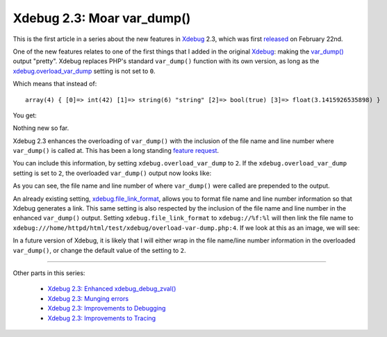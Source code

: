 Xdebug 2.3: Moar var_dump()
===========================

.. articleMetaData::
   :Where: London, UK
   :Date: 2015-02-27 08:57 Europe/London
   :Tags: blog, php, xdebug
   :Short: vardump23

This is the first article in a series about the new features in Xdebug_ 2.3,
which was first released_ on February 22nd. 

One of the new features relates to one of the first things that I added in the
original Xdebug_: making the `var_dump()`_ output "pretty". Xdebug replaces
PHP's standard ``var_dump()`` function with its own version, as long as the
`xdebug.overload_var_dump`_ setting is not set to ``0``.

Which means that instead of::

	array(4) { [0]=> int(42) [1]=> string(6) "string" [2]=> bool(true) [3]=> float(3.1415926535898) }

You get:

.. image:: images/xdebugvardump1.png

Nothing new so far. 

Xdebug 2.3 enhances the overloading of ``var_dump()`` with the inclusion of
the file name and line number where ``var_dump()`` is called at. This has been
a long standing `feature request`_. 

You can include this information, by setting ``xdebug.overload_var_dump`` to
``2``. If the ``xdebug.overload_var_dump`` setting is set to ``2``, the
overloaded ``var_dump()`` output now looks like:

.. image:: images/xdebugvardump2.png

As you can see, the file name and line number of where ``var_dump()`` were
called are prepended to the output. 

An already existing setting, `xdebug.file_link_format`_, allows you to format
file name and line number information so that Xdebug generates a link. This
same setting is also respected by the inclusion of the file name and line
number in the enhanced ``var_dump()`` output. Setting
``xdebug.file_link_format`` to ``xdebug://%f:%l`` will then link the file name
to ``xdebug:///home/httpd/html/test/xdebug/overload-var-dump.php:4``. If we
look at this as an image, we will see:

.. image:: images/xdebugvardump3.png

In a future version of Xdebug, it is likely that I will either wrap in the
file name/line number information in the overloaded ``var_dump()``, or
change the default value of the setting to ``2``.

----

Other parts in this series:

 - `Xdebug 2.3: Enhanced xdebug_debug_zval()`_
 - `Xdebug 2.3: Munging errors`_
 - `Xdebug 2.3: Improvements to Debugging`_
 - `Xdebug 2.3: Improvements to Tracing`_

.. _`Xdebug 2.3: Enhanced xdebug_debug_zval()`: /xdebug-2.3-xdebug-debug-zval.html
.. _`Xdebug 2.3: Munging errors`: /xdebug-2.3-error-munging.html
.. _`Xdebug 2.3: Improvements to Debugging`: /xdebug-2.3-debugging-improvements.html
.. _`Xdebug 2.3: Improvements to Tracing`: /xdebug-2.3-tracing-improvements.html
.. _Xdebug: http://xdebug.org
.. _released: http://xdebug.org/updates.php#x_2_3_0
.. _`var_dump()`: http://docs.php.net/var_dump
.. _`xdebug.overload_var_dump`: http://xdebug.org/docs/all_settings#overload_var_dump
.. _`feature request`: http://bugs.xdebug.org/bug_view_page.php?bug_id=304
.. _`xdebug.file_link_format`: http://xdebug.org/docs/all_settings#file_link_format
